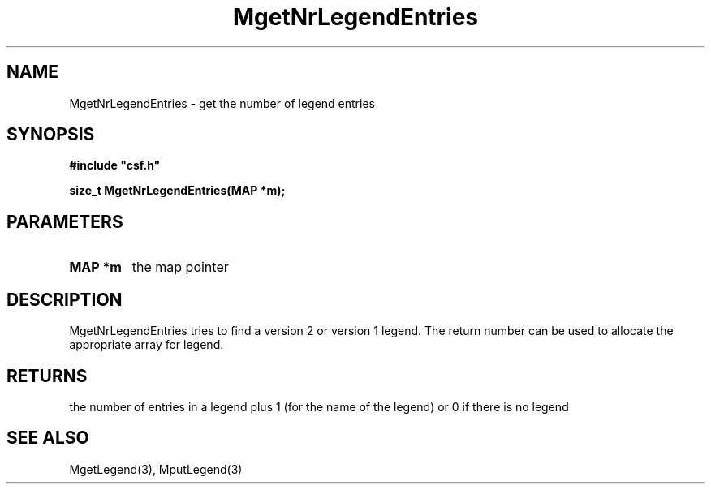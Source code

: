 .lf 1 MgetNrLegendEntries.3
.\" WARNING! THIS FILE WAS GENERATED AUTOMATICALLY BY c2man!
.\" DO NOT EDIT! CHANGES MADE TO THIS FILE WILL BE LOST!
.TH "MgetNrLegendEntries" 3 "13 August 1999" "c2man legend.c"
.SH "NAME"
MgetNrLegendEntries \- get the number of legend entries
.SH "SYNOPSIS"
.ft B
#include "csf.h"
.br
.sp
size_t MgetNrLegendEntries(MAP *m);
.ft R
.SH "PARAMETERS"
.TP
.B "MAP *m"
the map pointer
.SH "DESCRIPTION"
MgetNrLegendEntries tries to find a version 2 or version 1
legend. The return number can be used to allocate the appropriate
array for legend.
.SH "RETURNS"
the number of entries in a legend plus 1 (for the name of the legend)
or 0 if there is no legend
.SH "SEE ALSO"
MgetLegend(3),
MputLegend(3)
